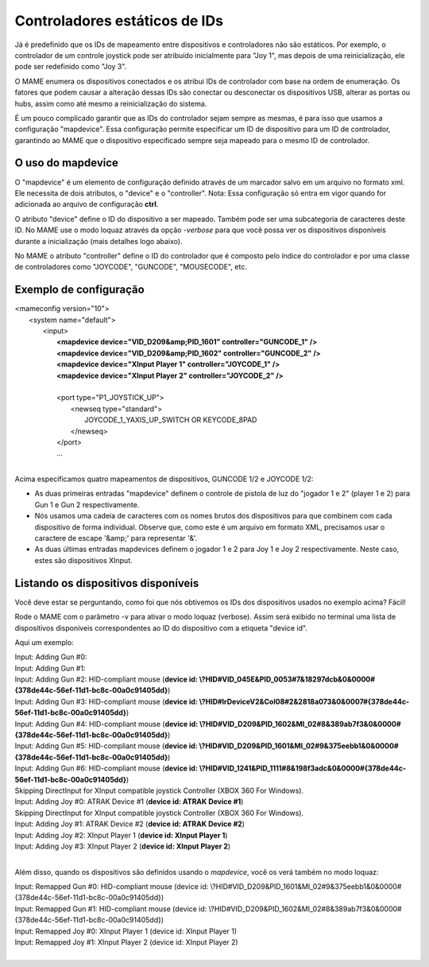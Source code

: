Controladores estáticos de IDs
==============================

Já é predefinido que os IDs de mapeamento entre dispositivos e
controladores não são estáticos. Por exemplo, o controlador de um
controle joystick pode ser atribuído inicialmente para "Joy 1", mas
depois de uma reinicialização, ele pode ser redefinido como "Joy 3".

O MAME enumera os dispositivos conectados e os atribui IDs de
controlador com base na ordem de enumeração. Os fatores que podem causar
a alteração dessas IDs são conectar ou desconectar os dispositivos USB,
alterar as portas ou hubs, assim como até mesmo a reinicialização do
sistema.

É um pouco complicado garantir que as IDs do controlador sejam sempre as
mesmas, é para isso que usamos a configuração "mapdevice".
Essa configuração permite especificar um ID de dispositivo para um ID de
controlador, garantindo ao MAME que o dispositivo especificado sempre seja
mapeado para o mesmo ID de controlador.

.. A nice and clean way to do a page break, this case for latex and PDF
   only.
.. raw:: latex

	\clearpage

O uso do mapdevice
------------------
O "mapdevice" é um elemento de configuração definido através de um
marcador salvo em um arquivo no formato xml. Ele necessita de dois
atributos, o "device" e o "controller".
Nota: Essa configuração só entra em vigor quando for adicionada ao
arquivo de configuração **ctrl**. 

O atributo "device" define o ID do dispositivo a ser mapeado. Também
pode ser uma subcategoria de caracteres deste ID. No MAME use o modo
loquaz através da opção *-verbose* para que você possa ver os
dispositivos disponíveis durante a inicialização (mais detalhes logo
abaixo).

No MAME o atributo "controller" define o ID do controlador que é
composto pelo índice do controlador e por uma classe de controladores
como "JOYCODE", "GUNCODE", "MOUSECODE", etc.


Exemplo de configuração 
-----------------------


|       <mameconfig version="10">
|           <system name="default">
|               <input>
|                   **<mapdevice device="VID_D209&amp;PID_1601" controller="GUNCODE_1" />**
|                   **<mapdevice device="VID_D209&amp;PID_1602" controller="GUNCODE_2" />**
|                   **<mapdevice device="XInput Player 1" controller="JOYCODE_1" />**
|                   **<mapdevice device="XInput Player 2" controller="JOYCODE_2" />**
|
|                   <port type="P1_JOYSTICK_UP">
|                       <newseq type="standard">
|                           JOYCODE_1_YAXIS_UP_SWITCH OR KEYCODE_8PAD
|                       </newseq>
|                   </port>
|                   ...
|


Acima especificamos quatro mapeamentos de dispositivos, GUNCODE 1/2 e
JOYCODE 1/2:

*	As duas primeiras entradas "mapdevice" definem o controle de pistola
	de luz do "jogador 1 e 2" (player 1 e 2) para Gun 1 e Gun 2
	respectivamente.
*	Nós usamos uma cadeia de caracteres com os nomes brutos dos
	dispositivos para que combinem com cada dispositivo de forma
	individual. Observe que, como este é um arquivo em formato XML,
	precisamos usar o caractere de escape '&amp;' para representar '&'.
*	As duas últimas entradas mapdevices definem o jogador 1 e 2 para
	Joy 1 e Joy 2 respectivamente. Neste caso, estes são dispositivos
	XInput.

.. A nice and clean way to do a page break, this case for latex and PDF
   only.
.. raw:: latex

	\clearpage

Listando os dispositivos disponíveis
------------------------------------
Você deve estar se perguntando, como foi que nós obtivemos os IDs dos
dispositivos usados no exemplo acima?
Fácil!

Rode o MAME com o parâmetro -v para ativar o modo loquaz (verbose).
Assim será exibido no terminal uma lista de dispositivos disponíveis
correspondentes ao ID do dispositivo com a etiqueta "device id".

Aqui um exemplo:

|     Input: Adding Gun #0:
|     Input: Adding Gun #1:
|     Input: Adding Gun #2: HID-compliant mouse (**device id: \\?\HID#VID_045E&PID_0053#7&18297dcb&0&0000#{378de44c-56ef-11d1-bc8c-00a0c91405dd}**)
|     Input: Adding Gun #3: HID-compliant mouse (**device id: \\?\HID#IrDeviceV2&Col08#2&2818a073&0&0007#{378de44c-56ef-11d1-bc8c-00a0c91405dd}**)
|     Input: Adding Gun #4: HID-compliant mouse (**device id: \\?\HID#VID_D209&PID_1602&MI_02#8&389ab7f3&0&0000#{378de44c-56ef-11d1-bc8c-00a0c91405dd}**)
|     Input: Adding Gun #5: HID-compliant mouse (**device id: \\?\HID#VID_D209&PID_1601&MI_02#9&375eebb1&0&0000#{378de44c-56ef-11d1-bc8c-00a0c91405dd}**)
|     Input: Adding Gun #6: HID-compliant mouse (**device id: \\?\HID#VID_1241&PID_1111#8&198f3adc&0&0000#{378de44c-56ef-11d1-bc8c-00a0c91405dd}**)
|     Skipping DirectInput for XInput compatible joystick Controller (XBOX 360 For Windows).
|     Input: Adding Joy #0: ATRAK Device #1 (**device id: ATRAK Device #1**)
|     Skipping DirectInput for XInput compatible joystick Controller (XBOX 360 For Windows).
|     Input: Adding Joy #1: ATRAK Device #2 (**device id: ATRAK Device #2**)
|     Input: Adding Joy #2: XInput Player 1 (**device id: XInput Player 1**)
|     Input: Adding Joy #3: XInput Player 2 (**device id: XInput Player 2**)
|


Além disso, quando os dispositivos são definidos usando o *mapdevice*,
você os verá também no modo loquaz:

|     Input: Remapped Gun #0: HID-compliant mouse (device id: \\?\HID#VID_D209&PID_1601&MI_02#9&375eebb1&0&0000#{378de44c-56ef-11d1-bc8c-00a0c91405dd})
|     Input: Remapped Gun #1: HID-compliant mouse (device id: \\?\HID#VID_D209&PID_1602&MI_02#8&389ab7f3&0&0000#{378de44c-56ef-11d1-bc8c-00a0c91405dd})
|     Input: Remapped Joy #0: XInput Player 1 (device id: XInput Player 1)
|     Input: Remapped Joy #1: XInput Player 2 (device id: XInput Player 2)
|
